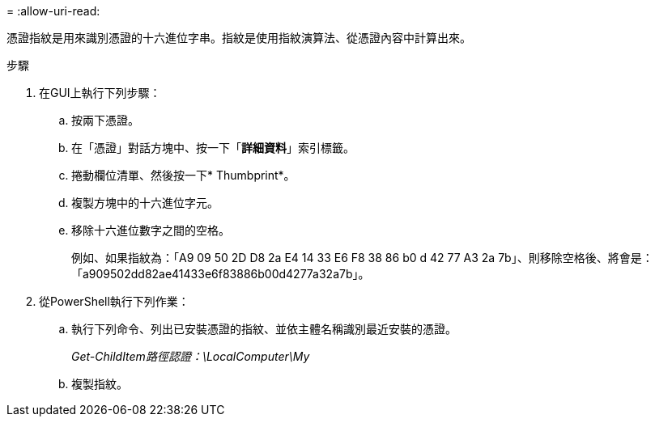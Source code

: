 = 
:allow-uri-read: 


憑證指紋是用來識別憑證的十六進位字串。指紋是使用指紋演算法、從憑證內容中計算出來。

.步驟
. 在GUI上執行下列步驟：
+
.. 按兩下憑證。
.. 在「憑證」對話方塊中、按一下「*詳細資料*」索引標籤。
.. 捲動欄位清單、然後按一下* Thumbprint*。
.. 複製方塊中的十六進位字元。
.. 移除十六進位數字之間的空格。
+
例如、如果指紋為：「A9 09 50 2D D8 2a E4 14 33 E6 F8 38 86 b0 d 42 77 A3 2a 7b」、則移除空格後、將會是：「a909502dd82ae41433e6f83886b00d4277a32a7b」。



. 從PowerShell執行下列作業：
+
.. 執行下列命令、列出已安裝憑證的指紋、並依主體名稱識別最近安裝的憑證。
+
_Get-ChildItem路徑認證：\LocalComputer\My_

.. 複製指紋。



